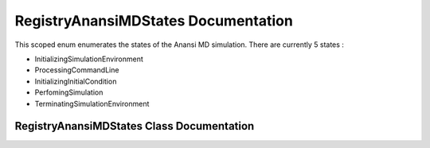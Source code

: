 .. default-domain:: cpp

.. namespace:: ANANSI

####################################
RegistryAnansiMDStates Documentation
####################################

This scoped enum enumerates the states of the Anansi MD simulation. There are
currently 5 states :

* InitializingSimulationEnvironment
* ProcessingCommandLine
* InitializingInitialCondition
* PerfomingSimulation
* TerminatingSimulationEnvironment

==========================================
RegistryAnansiMDStates Class Documentation
==========================================


.. enum:: RegistryAnansiMDStates : int

    A scoped enum that enumerates the states of the Anansi MD simulation.

    .. member:: int initializingSimulationEnvironment

        The state of initializing the simulation environment.

    .. member:: int processingCommandLine

        The state of processing and saving the command line options.

    .. member:: int initializingInitialCondition

        The state of initializing the simulation initial conditions. 

    .. member:: int perfomingSimulation

        The state of doing the simulation.

    .. member:: int terminatingSimulationEnvironment

        The state of terminating the simulation environmnet.
